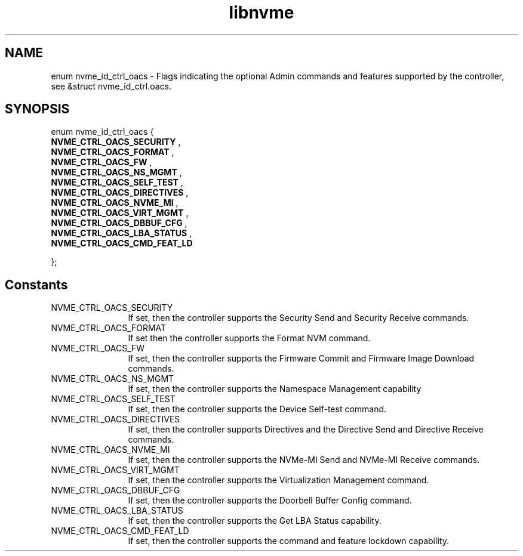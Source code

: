 .TH "libnvme" 9 "enum nvme_id_ctrl_oacs" "October 2024" "API Manual" LINUX
.SH NAME
enum nvme_id_ctrl_oacs \- Flags indicating the optional Admin commands and features supported by the controller, see &struct nvme_id_ctrl.oacs.
.SH SYNOPSIS
enum nvme_id_ctrl_oacs {
.br
.BI "    NVME_CTRL_OACS_SECURITY"
, 
.br
.br
.BI "    NVME_CTRL_OACS_FORMAT"
, 
.br
.br
.BI "    NVME_CTRL_OACS_FW"
, 
.br
.br
.BI "    NVME_CTRL_OACS_NS_MGMT"
, 
.br
.br
.BI "    NVME_CTRL_OACS_SELF_TEST"
, 
.br
.br
.BI "    NVME_CTRL_OACS_DIRECTIVES"
, 
.br
.br
.BI "    NVME_CTRL_OACS_NVME_MI"
, 
.br
.br
.BI "    NVME_CTRL_OACS_VIRT_MGMT"
, 
.br
.br
.BI "    NVME_CTRL_OACS_DBBUF_CFG"
, 
.br
.br
.BI "    NVME_CTRL_OACS_LBA_STATUS"
, 
.br
.br
.BI "    NVME_CTRL_OACS_CMD_FEAT_LD"

};
.SH Constants
.IP "NVME_CTRL_OACS_SECURITY" 12
If set, then the controller supports the
Security Send and Security Receive commands.
.IP "NVME_CTRL_OACS_FORMAT" 12
If set then the controller supports the Format
NVM command.
.IP "NVME_CTRL_OACS_FW" 12
If set, then the controller supports the
Firmware Commit and Firmware Image Download commands.
.IP "NVME_CTRL_OACS_NS_MGMT" 12
If set, then the controller supports the
Namespace Management capability
.IP "NVME_CTRL_OACS_SELF_TEST" 12
If set, then the controller supports the Device
Self-test command.
.IP "NVME_CTRL_OACS_DIRECTIVES" 12
If set, then the controller supports Directives
and the Directive Send and Directive Receive
commands.
.IP "NVME_CTRL_OACS_NVME_MI" 12
If set, then the controller supports the NVMe-MI
Send and NVMe-MI Receive commands.
.IP "NVME_CTRL_OACS_VIRT_MGMT" 12
If set, then the controller supports the
Virtualization Management command.
.IP "NVME_CTRL_OACS_DBBUF_CFG" 12
If set, then the controller supports the
Doorbell Buffer Config command.
.IP "NVME_CTRL_OACS_LBA_STATUS" 12
If set, then the controller supports the Get LBA
Status capability.
.IP "NVME_CTRL_OACS_CMD_FEAT_LD" 12
If set, then the controller supports the command
and feature lockdown capability.
